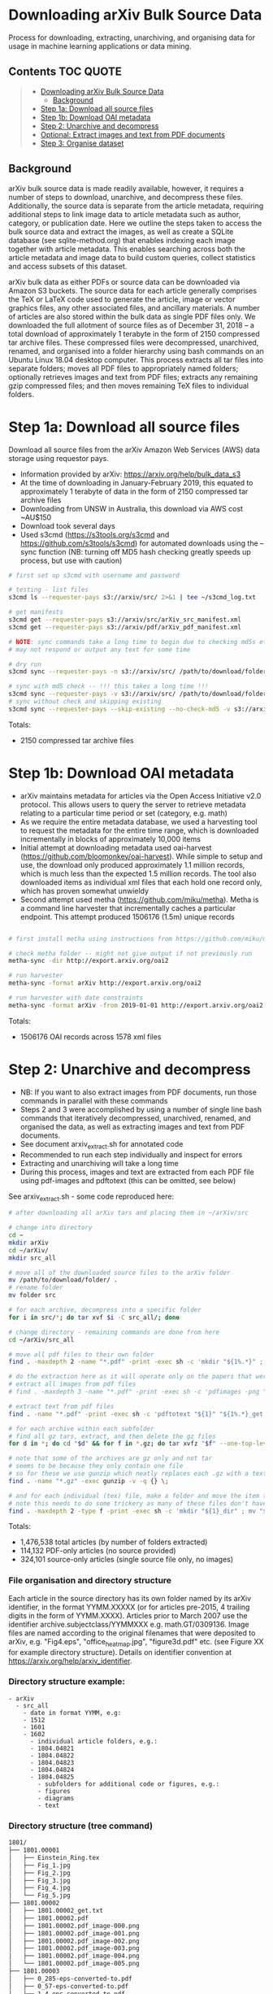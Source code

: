 * Downloading arXiv Bulk Source Data

Process for downloading, extracting, unarchiving, and organising data for usage in machine learning applications or data mining.

** Contents :TOC:QUOTE:
#+BEGIN_QUOTE
- [[#downloading-arxiv-bulk-source-data][Downloading arXiv Bulk Source Data]]
  - [[#background][Background]]
- [[#step-1a-download-all-source-files][Step 1a: Download all source files]]
- [[#step-1b-download-oai-metadata][Step 1b: Download OAI metadata]]
- [[#step-2-unarchive-and-decompress][Step 2: Unarchive and decompress]]
- [[#optional-extract-images-and-text-from-pdf-documents][Optional: Extract images and text from PDF documents]]
- [[#step-3-organise-dataset][Step 3: Organise dataset]]
#+END_QUOTE

** Background
arXiv bulk source data is made readily available, however, it requires a number of steps to download, unarchive, and decompress these files. Additionally, the source data is separate from the article metadata, requiring additional steps to link image data to article metadata such as author, category, or publication date. Here we outline the steps taken to access the bulk source data and extract the images, as well as create a SQLite database (see sqlite-method.org) that enables indexing each image together with article metadata. This enables searching across both the article metadata and image data to build custom queries, collect statistics and access subsets of this dataset.

arXiv bulk data as either PDFs or source data can be downloaded via Amazon S3 buckets. The source data for each article generally comprises the TeX or LaTeX code used to generate the article, image or vector graphics files, any other associated files, and ancillary materials. A number of articles are also stored within the bulk data as single PDF files only. We downloaded the full allotment of source files as of December 31, 2018 – a total download of approximately 1 terabyte in the form of 2150 compressed tar archive files. These compressed files were decompressed, unarchived, renamed, and organised into a folder hierarchy using bash commands on an Ubuntu Linux 18.04 desktop computer. This process extracts all tar files into separate folders; moves all PDF files to appropriately named folders; optionally retrieves images and text from PDF files; extracts any remaining gzip compressed files; and then moves remaining TeX files to individual folders.

* Step 1a: Download all source files 
Download all source files from the arXiv Amazon Web Services (AWS) data storage using requestor pays.

- Information provided by arXiv: https://arxiv.org/help/bulk_data_s3
- At the time of downloading in January-February 2019, this equated to approximately 1 terabyte of data in the form of 2150 compressed tar archive files
- Downloading from UNSW in Australia, this download via AWS cost ~AU$150
- Download took several days
- Used s3cmd (https://s3tools.org/s3cmd and https://github.com/s3tools/s3cmd) for automated downloads using the --sync function (NB: turning off MD5 hash checking greatly speeds up process, but use with caution)

#+BEGIN_SRC bash
# first set up s3cmd with username and password

# testing - list files
s3cmd ls --requester-pays s3://arxiv/src/ 2>&1 | tee ~/s3cmd_log.txt

# get manifests
s3cmd get --requester-pays s3://arxiv/src/arXiv_src_manifest.xml
s3cmd get --requester-pays s3://arxiv/pdf/arXiv_pdf_manifest.xml

# NOTE: sync commands take a long time to begin due to checking md5s etc.
# may not respond or output any text for some time

# dry run
s3cmd sync --requester-pays -n s3://arxiv/src/ /path/to/download/folder/

# sync with md5 check -- !!! this takes a long time !!!
s3cmd sync --requester-pays -v s3://arxiv/src/ /path/to/download/folder/ 2>&1 | tee ~/s3cmd_log_checkmd5.txt
# sync without check and skipping existing
s3cmd sync --requester-pays --skip-existing --no-check-md5 -v s3://arxiv/src/ /path/to/download/folder/ 2>&1 | tee ~/s3cmd_log.txt
#+END_SRC

Totals:
- 2150 compressed tar archive files

* Step 1b: Download OAI metadata
- arXiv maintains metadata for articles via the Open Access Initiative v2.0 protocol. This allows users to query the server to retrieve metadata relating to a particular time period or set (category, e.g. math)
- As we require the entire metadata database, we used a harvesting tool to request the metadata for the entire time range, which is downloaded incrementally in blocks of approximately 10,000 items
- Initial attempt at downloading metadata used oai-harvest (https://github.com/bloomonkey/oai-harvest). While simple to setup and use, the download only produced approximately 1.1 million records, which is much less than the expected 1.5 million records. The tool also downloaded items as individual xml files that each hold one record only, which has proven somewhat unwieldy
- Second attempt used metha (https://github.com/miku/metha). Metha is a command line harvester that incrementally caches a particular endpoint. This attempt produced 1506176 (1.5m) unique records

#+BEGIN_SRC bash

# first install metha using instructions from https://github.com/miku/metha

# check metha folder -- might not give output if not previously run
metha-sync -dir http://export.arxiv.org/oai2

# run harvester
metha-sync -format arXiv http://export.arxiv.org/oai2

# run harvester with date constraints
metha-sync -format arXiv -from 2019-01-01 http://export.arxiv.org/oai2
#+END_SRC

Totals:
- 1506176 OAI records across 1578 xml files

* Step 2: Unarchive and decompress
- NB: If you want to also extract images from PDF documents, run those commands in parallel with these commands
- Steps 2 and 3 were accomplished by using a number of single line bash commands that iteratively decompressed, unarchived, renamed, and organised the data, as well as extracting images and text from PDF documents.
- See document arxiv_extract.sh for annotated code
- Recommended to run each step individually and inspect for errors
- Extracting and unarchiving will take a long time
- During this process, images and text are extracted from each PDF file using pdf-images and pdftotext (this can be omitted, see below)

See arxiv_extract.sh - some code reproduced here:

#+BEGIN_SRC bash
# after downloading all arXiv tars and placing them in ~/arXiv/src

# change into directory
cd ~
mkdir arXiv
cd ~/arXiv/
mkdir src_all

# move all of the downloaded source files to the arXiv folder
mv /path/to/download/folder/ .
# rename folder
mv folder src 

# for each archive, decompress into a specific folder
for i in src/*; do tar xvf $i -C src_all/; done

# change directory - remaining commands are done from here
cd ~/arXiv/src_all

# move all pdf files to their own folder
find . -maxdepth 2 -name "*.pdf" -print -exec sh -c 'mkdir "${1%.*}" ; mv "$1" "${1%.*}" ' _ {} \;

# do the extraction here as it will operate only on the papers that were given only as pdf
# extract all images from pdf files
# find . -maxdepth 3 -name "*.pdf" -print -exec sh -c 'pdfimages -png "${1}" "${1}_image" ' _ {} \;

# extract text from pdf files
find . -name "*.pdf" -print -exec sh -c 'pdftotext "${1}" "${1%.*}_get.txt" ' _ {} \;

# for each archive within each subfolder
# find all gz tars, extract, and then delete the gz files
for d in *; do cd "$d" && for f in *.gz; do tar xvfz "$f" --one-top-level && rm "$f"; done; cd ..; done

# note that some of the archives are gz only and not tar
# seems to be because they only contain one file
# so for these we use gunzip which neatly replaces each .gz with a text file
find . -name "*.gz" -exec gunzip -v -q {} \;

# and for each individual (tex) file, make a folder and move the item to that folder
# note this needs to do some trickery as many of these files don't have extensions and we can't make a folder of the same name
find . -maxdepth 2 -type f -print -exec sh -c 'mkdir "${1}_dir" ; mv "$1" "${1}.srconly"  ; mv "${1}.srconly" "${1}_dir" ; mv "${1}_dir" "$1"' _ {} \;

#+END_SRC

Totals:
- 1,476,538 total articles (by number of folders extracted)
- 114,132 PDF-only articles (no source provided)
- 324,101 source-only articles (single source file only, no images)

*** File organisation and directory structure
Each article in the source directory has its own folder named by its arXiv identifier, in the format YYMM.XXXXX (or for articles pre-2015, 4 trailing digits in the form of YYMM.XXXX). Articles prior to March 2007 use the identifier archive.subjectclass/YYMMXXX e.g. math.GT/0309136. Image files are named according to the original filenames that were deposited to arXiv, e.g. "Fig4.eps", "office_heatmap.jpg", "figure3d.pdf" etc. (see Figure XX for example directory structure). Details on identifier convention at https://arxiv.org/help/arxiv_identifier.

*** Directory structure example:
#+BEGIN_SRC 
- arXiv
  - src_all
    - date in format YYMM, e.g:
    - 1512
    - 1601
    - 1602
      - individual article folders, e.g.:
      - 1804.04821
      - 1804.04822
      - 1804.04823
      - 1804.04824
      - 1804.04825
        - subfolders for additional code or figures, e.g.:
        - figures
        - diagrams
        - text
#+END_SRC

*** Directory structure (tree command)
#+BEGIN_SRC bash
1801/
├── 1801.00001
│   ├── Einstein_Ring.tex
│   ├── Fig_1.jpg
│   ├── Fig_2.jpg
│   ├── Fig_3.jpg
│   ├── Fig_4.jpg
│   └── Fig_5.jpg
├── 1801.00002
│   ├── 1801.00002_get.txt
│   ├── 1801.00002.pdf
│   ├── 1801.00002.pdf_image-000.png
│   ├── 1801.00002.pdf_image-001.png
│   ├── 1801.00002.pdf_image-002.png
│   ├── 1801.00002.pdf_image-003.png
│   ├── 1801.00002.pdf_image-004.png
│   └── 1801.00002.pdf_image-005.png
├── 1801.00003
│   ├── 0_285-eps-converted-to.pdf
│   ├── 0_57-eps-converted-to.pdf
│   ├── 1_4-eps-converted-to.pdf
│   ├── bubble-eps-converted-to.pdf
│   ├── e_2-eps-converted-to.pdf
│   ├── He_a.jpg
│   ├── He_c.jpg
│   ├── He_d.jpg
│   ├── ...
│   └── u_1-eps-converted-to.pdf
        ...

1802/
├── 1802.00001
│   └── 1802.00001.srconly
├── 1802.00002
│   ├── draft.tex
│   ├── IEEEtran.cls
│   ├── images_anomalydetection
│   │   ├── apattern.png
│   │   ├── cnn.png
│   │   ├── football_patterns.png
│   │   ├── onehot-game.png
│   │   ├── patterns.png
│   │   ├── ROC.png
│   │   ├── scenarios.png
│   │   └── workflow.png
│   ├── main.bbl
│   └── main.tex
        ...
#+END_SRC

*** Filenames
- Each article in the source directory has its own folder named in the format of YYMM.XXXXX (or only 4 digits in the form of YYMM.XXXX for pre-2015). Articles prior to March 2007 (9107-0703) use the identifier archive.subjectclass/YYMMXXX e.g. math.GT/0309136
- For more information on arXiv identifiers, see https://arxiv.org/help/arxiv_identifier
- Image files are named according to the original filenames that were deposited to arXiv, as we are using the original source

*** Image totals
- Breakdown of the most common image formats. 
- There are more images than just these file extensions, but in uncommon formats, or in formats that are a bit tricky to work with (like metapost or xfig vector graphics languages), but the numbers of these are much smaller proportions of the dataset.

|----------+--------|
|      606 | .GIF   |
|      919 | .JPEG  |
|     1386 | .PDF   |
|     3425 | .epsf  |
|     5236 | .PS    |
|     7788 | .JPG   |
|    11256 | .PNG   |
|    12404 | .svg   |
|    15182 | .epsi  |
|    18496 | .gif   |
|    24190 | .pstex |
|    25141 | .EPS   |
|    26164 | .jpeg  |
|   450816 | .jpg   |
|   905970 | .ps    |
|  1090973 | .png   |
|  3299213 | .pdf   |
|  4202415 | .eps   |
|----------+--------|
| 10101580 | total  |
|----------+--------|


- Source uploads include a total of over 10 million images.
- These image formats are all relatively straightforward to work with and seem to give a good spread across different uses such as vector graphics (eps/svg), web (jpeg/gif), and print (ps)
- Mean average of 6.81 images per article
- Would be worthwhile to investigate and analyse proportion of images used across different categories and time
- Also important to keep looking for other strong tendencies or trends in the dataset e.g. is there something that has been missed through this process? By excluding PDF only articles are we missing a key part of the archive, or are these distributed uniformally?

* Optional: Extract images and text from PDF documents
- Commented out of arXiv_src_scripts/arxiv_extract.sh, uncomment to run during Step 2

- Extract images and text from PDF documents
- This originally seemed like an important process, as there is a decent portion of the arXiv that was not submitted as source code
- 7.69% of all articles are submitted as PDF only
- Attempted to use pdf-images to extract images, with varying success.
- Extracted over 27 million image files from PDFs
- Produced a very "dirty" dataset with a number of problems in the image files: A large number are "stripes" (images split into multiple horizontal bars) as well as lots of single symbols, strange transparency or inverted colours, and low resolution images
- Many of these are unusable. Some example montages of these problematic images can be found here: https://www.dropbox.com/sh/o6juhotbn9cih7w/AADWjarbKAs13U2fj_ZSKu1wa?dl=0
- Decision was made to ignore this part of the dataset and proceed with using only the images found in the source uploads. This will save time and effort in cleaning the data, as well as avoiding a number of pitfalls of having such a large and messy dataset, but at the cost of not having any images extracted from PDF files
- Each image extracted from a PDF was given the filename extension .pdf_image-XXX.png, so they can be ignored or conditionally operated upon at later stages of the process
- All PDF data was kept in case it would be required at a later stage in the project, and for posterity

Totals
- Total number of articles: 1,483,662
- Number of these that were PDF only: 114,132 (7.69% of total number of articles)
- 27,198,781 images extracted from PDFs

* Step 3: Organise dataset
- Source dataset consists only of article source and image files, no metadata or data about the placement within arXiv
- OAI files consist only of metadata
- Place the data for both into SQLite database as an attempt to link this data and be able to analyse and label dataset
- Create SQLite database
- Parse OAI xml files and write relevant data into an SQLite table
- Create a table for individual images, iterate over all image files of relevant file extensions and insert a row into table for each
- Be able to query database for any images for a given article or metadata query, or matching metadata for a given image

Creating SQLite3 database
#+BEGIN_SRC python
import sqlite3

db_path = "~/data/db/arxiv_db.sqlite3"

try:
    db = sqlite3.connect(db_path)

    c = db.cursor()
    c.execute('''
        CREATE TABLE metadata(id INTEGER PRIMARY KEY, identifier TEXT, created TEXT, \
        cat TEXT, authors TEXT, title TEXT, abstract TEXT, licence TEXT)
    ''')

    # create images table
    c.execute('''
        CREATE TABLE images (id INTEGER PRIMARY KEY, identifier TEXT, filename TEXT, \
        filesize INT, path TEXT, x INT, y INT, imageformat TEXT)
    ''')

    db.commit()

except Exception as e:
    db.rollback()
    raise e
finally:
    db.close()
#+END_SRC

Inserting article metdata (see oai-metadata-scripts/oai_to_sqlite.py for code for parsing OAI xml files and inserting relevant data into SQLite table)

#+BEGIN_SRC bash
python oai-metadata-scripts/oai_to_sqlite.py
#+END_SRC

Inserting image metadata:

#+BEGIN_SRC bash
# for full code, see file image_data_to_sql.sh
# code also reproduced in python, see image_data_to_sql.py

# find all relevant image files
find . -type f \( -iname "*.png" -o -iname "*.eps" -o -iname "*.pdf" -o -iname "*.ps" -o -iname "*.jpg" \
-o -iname "*.jpeg" -o -iname "*.pstex" -o -iname "*.gif" -o -iname "*.svg" -o -iname "*.epsf" \) \
-not -name "*pdf_image-*" | while read fullpath; do

  article="$(cut -d'/' -f3 <<< "$fullpath")"
  path="${fullpath%/*}"
  name="${fullpath##*/}"

  pdfext=$article

  pdfarticle="${article}.pdf"

  # check that the filename is not the same as the article ID, indicating a PDF of the article
  if [[ $name != $pdfarticle ]];
  then
    count=$((count+1))
    echo $count

    filesize=$(stat --printf="%s" "$fullpath")

    res="$(identify -ping -format "%w %h %m" "$fullpath")"

    x="$(cut -d' ' -f1 <<< "$res")"

    y="$(cut -d' ' -f2 <<< "$res")"

    imageformat="$(cut -d' ' -f3 <<< "$res")"

    # insert row into sqlite3
    sqlite3 /home/rte/data/db/arxiv_db_test.sqlite3 "INSERT INTO images \
    (identifier, filename, filesize, path, x, y, imageformat) \
    VALUES (\"$article\", \"$name\", \"$filesize\", \"$path\", \"$x\", \"$y\", \"$imageformat\");"
  fi
done
#+END_SRC

